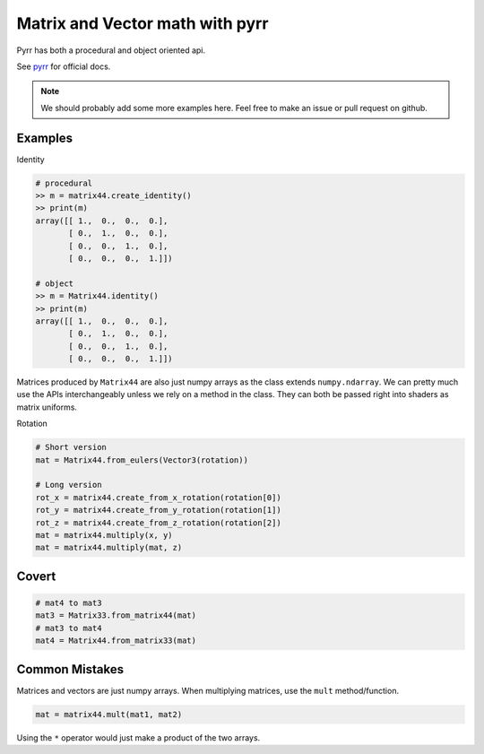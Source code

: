 
Matrix and Vector math with pyrr
================================

Pyrr has both a procedural and object oriented api.

See `pyrr <https://pyrr.readthedocs.io/en/latest/>`__ for official docs.

.. Note:: We should probably add some more examples here. Feel free to
   make an issue or pull request on github.

Examples
--------

Identity

.. code:: python

    # procedural
    >> m = matrix44.create_identity()
    >> print(m)
    array([[ 1.,  0.,  0.,  0.],
           [ 0.,  1.,  0.,  0.],
           [ 0.,  0.,  1.,  0.],
           [ 0.,  0.,  0.,  1.]])

    # object
    >> m = Matrix44.identity()
    >> print(m)
    array([[ 1.,  0.,  0.,  0.],
           [ 0.,  1.,  0.,  0.],
           [ 0.,  0.,  1.,  0.],
           [ 0.,  0.,  0.,  1.]])

Matrices produced by ``Matrix44`` are also just numpy arrays as the class extends ``numpy.ndarray``.
We can pretty much use the APIs interchangeably unless we rely on a method in the class.
They can both be passed right into shaders as matrix uniforms.

Rotation

.. code:: python

    # Short version
    mat = Matrix44.from_eulers(Vector3(rotation))

    # Long version
    rot_x = matrix44.create_from_x_rotation(rotation[0])
    rot_y = matrix44.create_from_y_rotation(rotation[1])
    rot_z = matrix44.create_from_z_rotation(rotation[2])
    mat = matrix44.multiply(x, y)
    mat = matrix44.multiply(mat, z)

Covert
------

.. code:: python

    # mat4 to mat3
    mat3 = Matrix33.from_matrix44(mat)
    # mat3 to mat4
    mat4 = Matrix44.from_matrix33(mat)


Common Mistakes
---------------

Matrices and vectors are just numpy arrays. When multiplying matrices,
use the ``mult`` method/function.

.. code:: python

    mat = matrix44.mult(mat1, mat2)

Using the ``*`` operator would just make a product of the two arrays.
